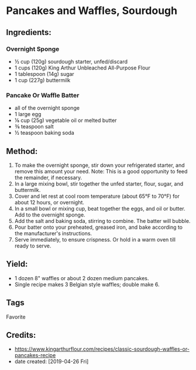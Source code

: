 # -*- mode: org; coding: utf-8 -*-
#+STARTUP: showeverything
* Pancakes and Waffles, Sourdough
** Ingredients:
*** Overnight Sponge
- ½ cup (120g) sourdough starter, unfed/discard
- 1 cups (120g) King Arthur Unbleached All-Purpose Flour
- 1 tablespoon (14g) sugar
- 1 cup (227g) buttermilk
*** Pancake Or Waffle Batter
- all of the overnight sponge
- 1 large egg
- ⅛ cup (25g) vegetable oil or melted butter
- ⅜ teaspoon salt
- ½ teaspoon baking soda
** Method:
1. To make the overnight sponge, stir down your refrigerated starter, and remove this amount your need. Note: This is a good opportunity to feed the remainder, if necessary.
2. In a large mixing bowl, stir together the unfed starter, flour, sugar, and buttermilk.
3. Cover and let rest at cool room temperature (about 65°F to 70°F) for about 12 hours, or overnight.
4. In a small bowl or mixing cup, beat together the eggs, and oil or butter. Add to the overnight sponge.
5. Add the salt and baking soda, stirring to combine. The batter will bubble.
6. Pour batter onto your preheated, greased iron, and bake according to the manufacturer's instructions.
7. Serve immediately, to ensure crispness. Or hold in a warm oven till ready to serve.
** Yield:
- 1 dozen 8" waffles or about 2 dozen medium pancakes.
- Single recipe makes 3 Belgian style waffles; double make 6.
** Tags
Favorite
** Credits:
- https://www.kingarthurflour.com/recipes/classic-sourdough-waffles-or-pancakes-recipe
- date created: [2019-04-26 Fri]
